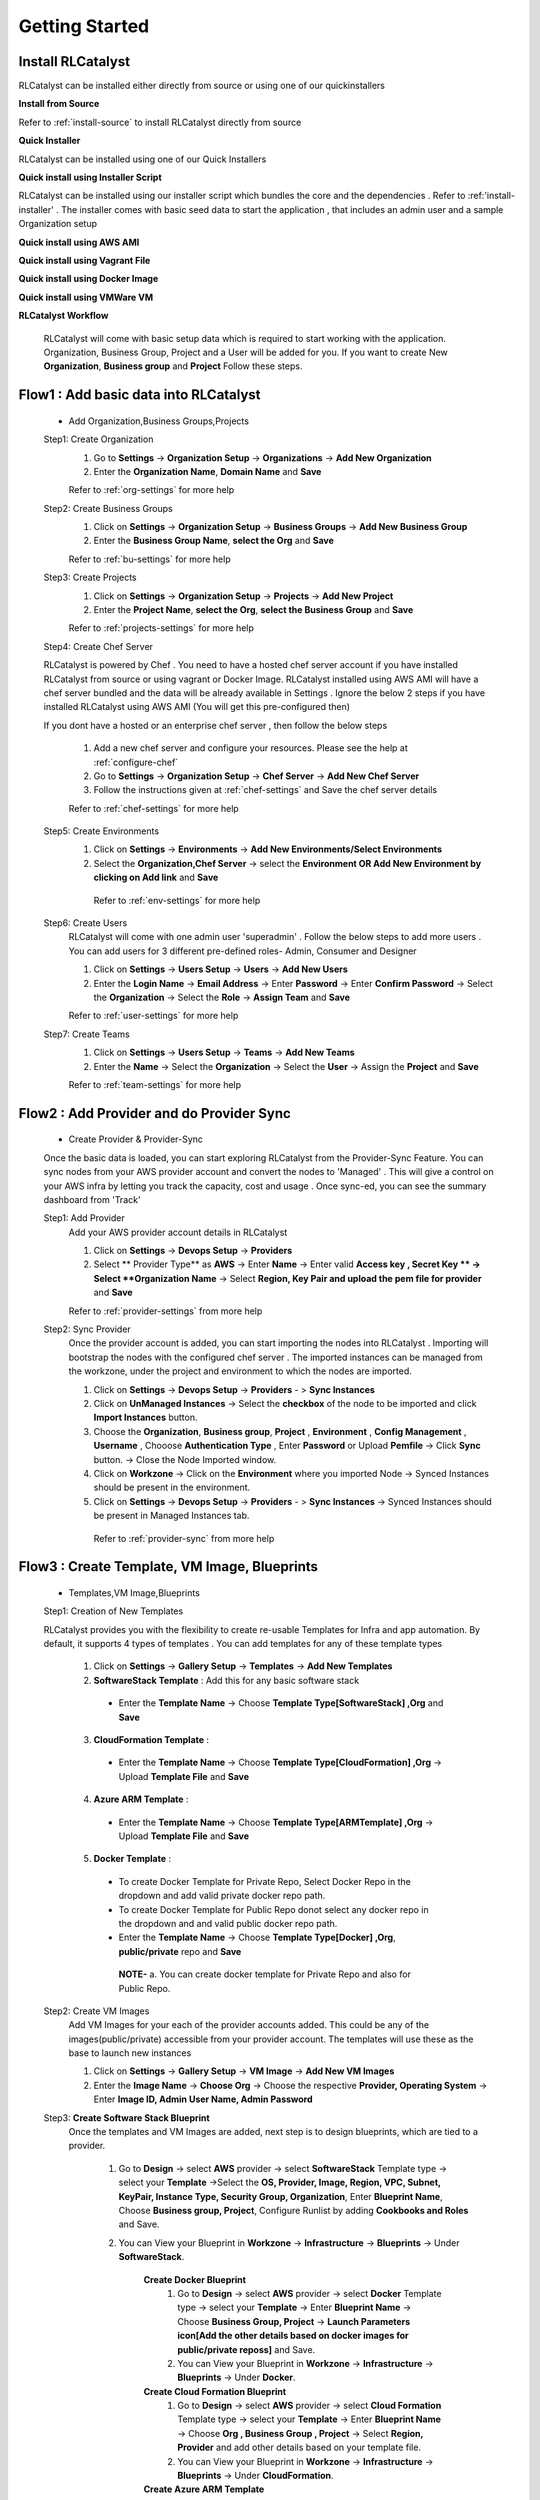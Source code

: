 Getting Started
===============

Install RLCatalyst
^^^^^^^^^^^^^^^^^^
RLCatalyst can be installed either directly from source or using one of our quickinstallers

**Install from Source** 

Refer to :ref:`install-source` to install RLCatalyst directly from source

**Quick Installer** 

RLCatalyst can be installed using one of our Quick Installers

**Quick install using Installer Script** 

RLCatalyst can be installed using our installer script which bundles the core and the dependencies . Refer to :ref:'install-installer' . The installer comes with basic seed data to start the application , that includes an admin user and a sample Organization setup

 

**Quick install using AWS AMI** 

**Quick install using Vagrant File** 

**Quick install using Docker Image** 

**Quick install using VMWare VM** 



**RLCatalyst Workflow** 

 RLCatalyst will come with basic setup data which is required to start working with the application. Organization, Business Group, Project and a User will be added for you. If you want to create New **Organization**, **Business group** and **Project** Follow these steps.

Flow1 : Add basic data into RLCatalyst
^^^^^^^^^^^^^^^^^^^^^^^^^^^^^^^^^^^^^^^
   
  * Add Organization,Business Groups,Projects

  Step1: Create Organization
   1. Go to **Settings** -> **Organization Setup** -> **Organizations** -> **Add New Organization** 
   2. Enter the **Organization Name**, **Domain Name** and **Save** 

   Refer to :ref:`org-settings` for more help


  Step2: Create Business Groups
   1. Click on **Settings** -> **Organization Setup** -> **Business Groups** -> **Add New Business Group** 
   2. Enter the **Business Group Name**, **select the Org** and **Save** 

   Refer to :ref:`bu-settings` for more help

  Step3: Create Projects
   1. Click on **Settings** -> **Organization Setup** -> **Projects** -> **Add New Project** 
   2. Enter the **Project Name**, **select the Org**, **select the Business Group** and **Save** 

   Refer to :ref:`projects-settings` for more help

  Step4: Create Chef Server

  RLCatalyst is powered by Chef . You need to have a hosted chef server account if you have installed RLCatalyst from source or using vagrant or Docker Image.  RLCatalyst installed using AWS AMI will have a chef server bundled and the data will be already available in Settings . Ignore the below 2 steps if you have installed RLCatalyst using AWS AMI (You will get this pre-configured then)

  If you dont have a hosted or an enterprise chef server , then follow the below steps

   1. Add a new chef server and configure your resources. Please see the help at :ref:`configure-chef` 
   2. Go to **Settings** -> **Organization Setup** -> **Chef Server** -> **Add New Chef Server** 
   3. Follow the instructions given at :ref:`chef-settings` and Save the chef server details 

   Refer to :ref:`chef-settings` for more help


  Step5: Create Environments
   1. Click on **Settings** -> **Environments** -> **Add New Environments/Select Environments**
   2. Select the **Organization,Chef Server** -> select the **Environment OR Add New Environment by clicking on Add link** and **Save** 

    Refer to :ref:`env-settings` for more help

  Step6: Create Users
   RLCatalyst will come with one admin user 'superadmin' . Follow the below steps to add more users . You can add users for 3 different pre-defined roles- Admin, Consumer and Designer

   1. Click on **Settings** -> **Users Setup** -> **Users** -> **Add New Users**
   2. Enter the **Login Name** -> **Email Address** -> Enter **Password** -> Enter **Confirm Password** -> Select the **Organization** -> Select the **Role** -> **Assign Team** and **Save** 

   Refer to :ref:`user-settings` for more help

  Step7: Create Teams
   1. Click on **Settings** -> **Users Setup** -> **Teams** -> **Add New Teams**
   2. Enter the **Name** -> Select the **Organization** -> Select the **User** ->  Assign the **Project** and **Save** 

   Refer to :ref:`team-settings` for more help


Flow2 : Add Provider and do Provider Sync
^^^^^^^^^^^^^^^^^^^^^^^^^^^^^^^^^^^^^^^^^

  * Create Provider & Provider-Sync
  Once the basic data is loaded, you can start exploring RLCatalyst from the Provider-Sync Feature. You can sync nodes from your AWS provider account and convert the nodes to 'Managed' . This will give a control on your AWS infra by letting you track the capacity, cost and usage . Once sync-ed, you can see the summary dashboard from 'Track'

  Step1: Add Provider
   Add your AWS provider account details in RLCatalyst

   1. Click on **Settings** -> **Devops Setup** -> **Providers**
   2. Select ** Provider Type** as **AWS** -> Enter **Name** -> Enter valid **Access key , Secret Key ** -> Select **Organization Name** -> Select **Region, Key Pair and upload the pem file for provider** and **Save** 

   Refer to :ref:`provider-settings` from more help

  Step2: Sync Provider
   Once the provider account is added, you can start importing the nodes into RLCatalyst . Importing will bootstrap the nodes with the configured chef server . The imported instances can be managed from the workzone, under the project and environment to which the nodes are imported. 

   1. Click on **Settings** -> **Devops Setup** -> **Providers** - > **Sync Instances**  
   2. Click on **UnManaged Instances** -> Select the **checkbox** of the node to be imported and click **Import Instances** button.
   3. Choose the **Organization**, **Business group**, **Project** , **Environment** , **Config Management** , **Username** , Chooose **Authentication Type** , Enter **Password** or Upload **Pemfile** -> Click **Sync** button. -> Close the Node Imported window.
   4. Click on **Workzone** -> Click on the **Environment** where you imported Node -> Synced Instances should be present in the environment.
   5. Click on **Settings** -> **Devops Setup** -> **Providers** - > **Sync Instances** -> Synced Instances should be present in Managed Instances tab.

    Refer to :ref:`provider-sync` from more help


Flow3 : Create Template, VM Image, Blueprints
^^^^^^^^^^^^^^^^^^^^^^^^^^^^^^^^^^^^^^^^^^^^^^

  * Templates,VM Image,Blueprints
  

  Step1: Creation of New Templates  

  RLCatalyst provides you with the flexibility to create re-usable Templates for Infra and app automation. By default, it supports 4 types of templates . You can add templates for any of these template types

   1. Click on **Settings** -> **Gallery Setup** -> **Templates** -> **Add New Templates**
   2. **SoftwareStack Template** : Add this for any basic software stack 
    * Enter the **Template Name** -> Choose **Template Type[SoftwareStack] ,Org** and **Save**
   3. **CloudFormation Template** : 
    * Enter the **Template Name** -> Choose **Template Type[CloudFormation] ,Org** -> Upload **Template File** and **Save**
   4. **Azure ARM Template** : 
    * Enter the **Template Name** -> Choose **Template Type[ARMTemplate] ,Org** -> Upload **Template File** and **Save**
   5. **Docker Template** :
    * To create Docker Template for Private Repo, Select Docker Repo in the dropdown and add valid private docker repo path.
    * To create Docker Template for Public Repo donot select any docker repo in the dropdown and and valid public docker repo path.
    * Enter the **Template Name** -> Choose **Template Type[Docker] ,Org**, **public/private** repo and **Save**   
    
     **NOTE-** a. You can create docker template for Private Repo and also for Public Repo.

  Step2: Create VM Images
   Add VM Images for your each of the provider accounts added. This could be any of the images(public/private) accessible from your provider account. The templates will use these as the base to launch new instances

   1. Click on **Settings** -> **Gallery Setup** -> **VM Image** -> **Add New VM Images**

   2. Enter the **Image Name** -> **Choose Org** -> Choose the respective **Provider, Operating System** -> Enter **Image ID, Admin User Name, Admin Password**


  Step3: **Create Software Stack Blueprint**
   Once the templates and VM Images are added, next step is to design blueprints, which are tied to a provider.

    1. Go to **Design** -> select **AWS** provider -> select **SoftwareStack** Template type -> select your **Template** ->Select the **OS, Provider, Image, Region, VPC, Subnet, KeyPair, Instance Type, Security Group, Organization**, Enter **Blueprint Name**, Choose **Business group, Project**, Configure Runlist by adding **Cookbooks and Roles** and Save.

    2. You can View your Blueprint in **Workzone** -> **Infrastructure** -> **Blueprints** -> Under **SoftwareStack**.

        **Create Docker Blueprint**
         1. Go to **Design** -> select **AWS** provider -> select **Docker** Template type -> select your **Template** -> Enter **Blueprint Name** -> Choose **Business Group, Project** -> **Launch Parameters icon[Add the other details based on docker images for public/private reposs]** and Save.

         2. You can View your Blueprint in **Workzone** -> **Infrastructure** -> **Blueprints** -> Under **Docker**.
       
        **Create Cloud Formation Blueprint**
         1. Go to **Design** -> select **AWS** provider -> select **Cloud Formation** Template type -> select your **Template** -> Enter **Blueprint Name** -> Choose **Org , Business Group , Project** -> Select **Region, Provider** and add other details based on your template file. 
         
         2. You can View your Blueprint in **Workzone** -> **Infrastructure** -> **Blueprints** -> Under **CloudFormation**.

        **Create Azure ARM Template**
         **NOTE** - Make sure You have created Resource group in your Azure portal
          1. Go to **Design** -> select **AZURE** provider -> select **ARM Template** Template type -> select your **Template** -> Enter **Blueprint Name**, Choose **Org , Business Group , Project** -> Select **Provider, Resource Group** and add other details based on your template file. 

          2. You can View your Blueprint in **Workzone** -> **Infrastructure** -> **Blueprints** -> Under **ARMTemplate**.


**Launch Blueprints**
 * **Software Stack Blueprint** - Go to **Workzone** -> **Infrastructure** -> **Blueprints** -> **Software Stack** -> select the Blueprint and Launch -> Verify the newly launched Instance under **Instances**.

 * **Cloud Formation Blueprint** - Go to **Workzone** -> **Infrastructure** -> **Blueprints** -> **CloudFormation** -> select the Blueprint and Launch -> Enter **Unique Stack Name** -> Verify the **CFT-Stack** under **Infrastructure** -> **CloudFormation** and wait until stack shows **CREATE_COMPLETE**. Verify the newly launched Instance under **Instances** with your stack name.

 * **Azure ARM Blueprint** - Go to **Workzone** -> **Infrastructure** -> **Blueprints** -> **ARMTemplate** -> select the Blueprint and Launch -> Enter **Deployment Name** -> Verify the **ARM-Deployment** under **Infrastructure** -> **AzureARM** and newly launched Instance under **Instances** with your deployment name.

 * **Docker Blueprint**
   
   Step1: Identify Ubuntu Instance which is already launched and Run Docker Cookbook on that node
    1. Cliik on **Workzone** -> **Infrastructure** -> **Instances** tab
    2. Click on **Chef Client run** icon -> Serach for **docker** cookbook -> Clcik on ** > ** icon to move to runlist.
    3. Click on **Update Runlist** button -> Click **OK** button in the confirmation popup -> Wait untill "instance runlist updated" logs is displayed.
    4. Close the Instance logs window
    5. Verify Docker image is displayed on the instances after few seconds.

   Step2: Launching docker blueprints
    1. Click on **Workzone** -> **Infrastructure** -> **Blueprints** tab
    2. Click **+** icon for Docker
    3. Select the blueprint and click on **Launch** button  
    4. Click **Ok** button in confirmation popup 
    5. Click **Next** button in **Launch Docker Blueprint** window.
    6. Select the ubuntu Instance in which docker cookbook is installed in Step1
    7. Click on **Start** button.
    8. Wait untill image pull completes.
    9. Close the Instance logs window.
    10. Click on **Infrastructure** -> **Containers** -> verify container is launched with the columns details **Actions**  **State** , **Created**, **Name** , **Instance IP**, **Container ID** , **Image** , **Info**



Flow4 : **App Deploy**

  * Application Deployment

  Step1: Configure Nexus Server
   1. Click on **Settings** -> **Devops Setup** -> **Nexus Server**
   2. Enter **Nexus Server Name** , **User Name** , **Password** , **Nexus Server URL** -> Select **Organization Name** -> Click on ** + ** icon to add Nexus Group ID        -> Enter **Nexus Group ID** and click **Save** Button

  Step2: Associate Repository Details to your Project
   1. Click on **Settings** -> **Organization Setup** -> **Projects** -> Click on **Edit** icon
   2. Click on ** + ** icon to add Repository Details.
   3. Select **Nexus Server** and choose the **Repository** and click **Save** Button

  Step3: Create New Blueprint and Deploy application during Bootstrap
   1. Click on **Design** link at the top -> Choose **Software Stack** Template type and click **Next** button
   2. Choose the **Template** and and click **Next** button
   3. Choose Operating System as **Ubuntu** -> Choose the **Provider** -> Choose the **VMImage** -> Choose **Region** ->Select **VPC** -> Select **SUbnet** -> Select **KeyPair** -> Select **Instance Type** -> Select **Security Group** -> Select **Instances to Launch** as **1**.
   4. Click on **Configure Organization Parameters** -> Choose **Organization** -> Enter **Blueprint Name** -> Choose **Business Group** -> Choose **Project** 
   5. Click on **Configure Runlist Parameters** -> Click on ** + ** icon to edit the runlist
   6. Search for Cookbook **deploy_upgrade_catalyst** and select that cookbook -> Click on ** > ** to add to **Runlist** -> Click on **Update Runlist** 
   7. Click on **Configure Application** and Select checkbox **Deploy app during Bootstrap**.
   8. Select **Repository Server** , **Repository Name** , **GroupID** , **Artifacts**, **Versions**
   9. Click on **New** button to add Application Name and URL
   10. Enter **Application Name** and add the URL in the format **http://$host:3001** -> Click on **Add** button.
   11. Click on **Next** button -> Click on **OK** button in Confirm popup window.

  Step4: Launch Instance from Blueprint and check application is installed after bootstrap
   1. Click on **Workzone** -> **Infrastructure** -> **Blueprints** 
   2. Select the Blueprint created in Step3 -> Click **Launch** button -> Click **OK** on Confirmation window.
   3. Wait untill **Instance Bootstraped successfully* log is displayed in Launching Blueprint window.
   4. Close the Launchinf Blueprint window.
   5. Click on **Infrastructure** -> **Instances**
   6. Click on More link present at bottom right corner on the Instance.
   7. Clcik on the **App name** link
   8. Verify New window opened and Catalyst appliaction home page is displayed with Version number, Now close the newly opened window.
   9. Go to Applications tab and check Application details like **Application Name** , **Version Number** , **Ipaddress** of the Instance with **Date** and **Time** is displayed in pipeline view.

  Step5: Application version upgrade and check latest version is upgraded
   1. Click on **Workzone** -> **Applications**
   2. Click on **Deploy New APP** button -> Select **Repository Server** -> Choose **Repository** -> Choose **Group ID** -> Choose **Artifacts** -> Choose **Versions** 
   3. Click on **Create New Job** button -> Select Job type as **Chef** -> Enter **Job Name** -> Select **Node** on which you are going to upgrade application -> Click on ** + ** icon to edit the runlist -> Search for Cookbook **deploy_upgrade_catalyst** and select that cookbook -> Click on ** > ** to add to **Runlist** -> Click on **Update Runlist**
   4. Click on **Jobs** dropdown and select the **Job** you created in previous step
   5. Click on **Deploy** button -> Click **OK** button in confirmation popup and wait untill **Task Executed successfully** message is displayed -> Close  **Execute Logs** window
   6. Click on **Infrastructure** -> **Instances** 
   7. Click on More link present at bottom right corner of the Instance
   8. Click on the **App name** link
   9. Verify New window opened and Catalyst appliaction home page is displayed with upgraded Version number, Now close the newly opened window
   10. Go to Applications tab and check new card with application details like **Application Name** , upgraded **Version Number** , **Ipaddress** of the Instance with **Date** and **Time** is displayed in pipeline view in another row.


        
Flow5 : **Tracks Setup** 
            
  * View Cost & Usage Dashboards
     
  Step1 Track Setup for Provider Dashboard
   1. Click on **Settings** -> **Track Setup** -> Click **New** button
   2. Select Type as **Provider** -> Enter the **Description** , **Item Name** and Enter **Item URL** in the format **http://Nodeipaddress:port/Dashboard.html** -> Click on **Save** button.


  Step 2: Track setup for AWS Summary Dashboard
   1. Click on **Settings** -> **Track Setup** -> Click **New** button
   2. Select Type as **Provider** -> Enter the **Description** , **Item Name** and Enter **Item URL** in the format **http://Nodeipaddress:port/dashing.html** ->Click on **Save** button.

  Step 3: View Provider Dashboard and AWS Summary Dashboard
   1. Click on **Track** link present at the top. You are able to see dashboard for providers with **provider name** , **Total number of Instances** , **Total number of Managed instances** and **Total number of unmanged Instances** present in your provider.
   2. Click on AWS Summary dashboard. Here you are bale to see **Billing Period Cost** , **Monthly Cost**, **Todays cost**, **Yesterday Cost**, **Active Instances**, **EBS Volume**, **S3 Buckets**, **Elastic IPS**, **R53 Zones**




